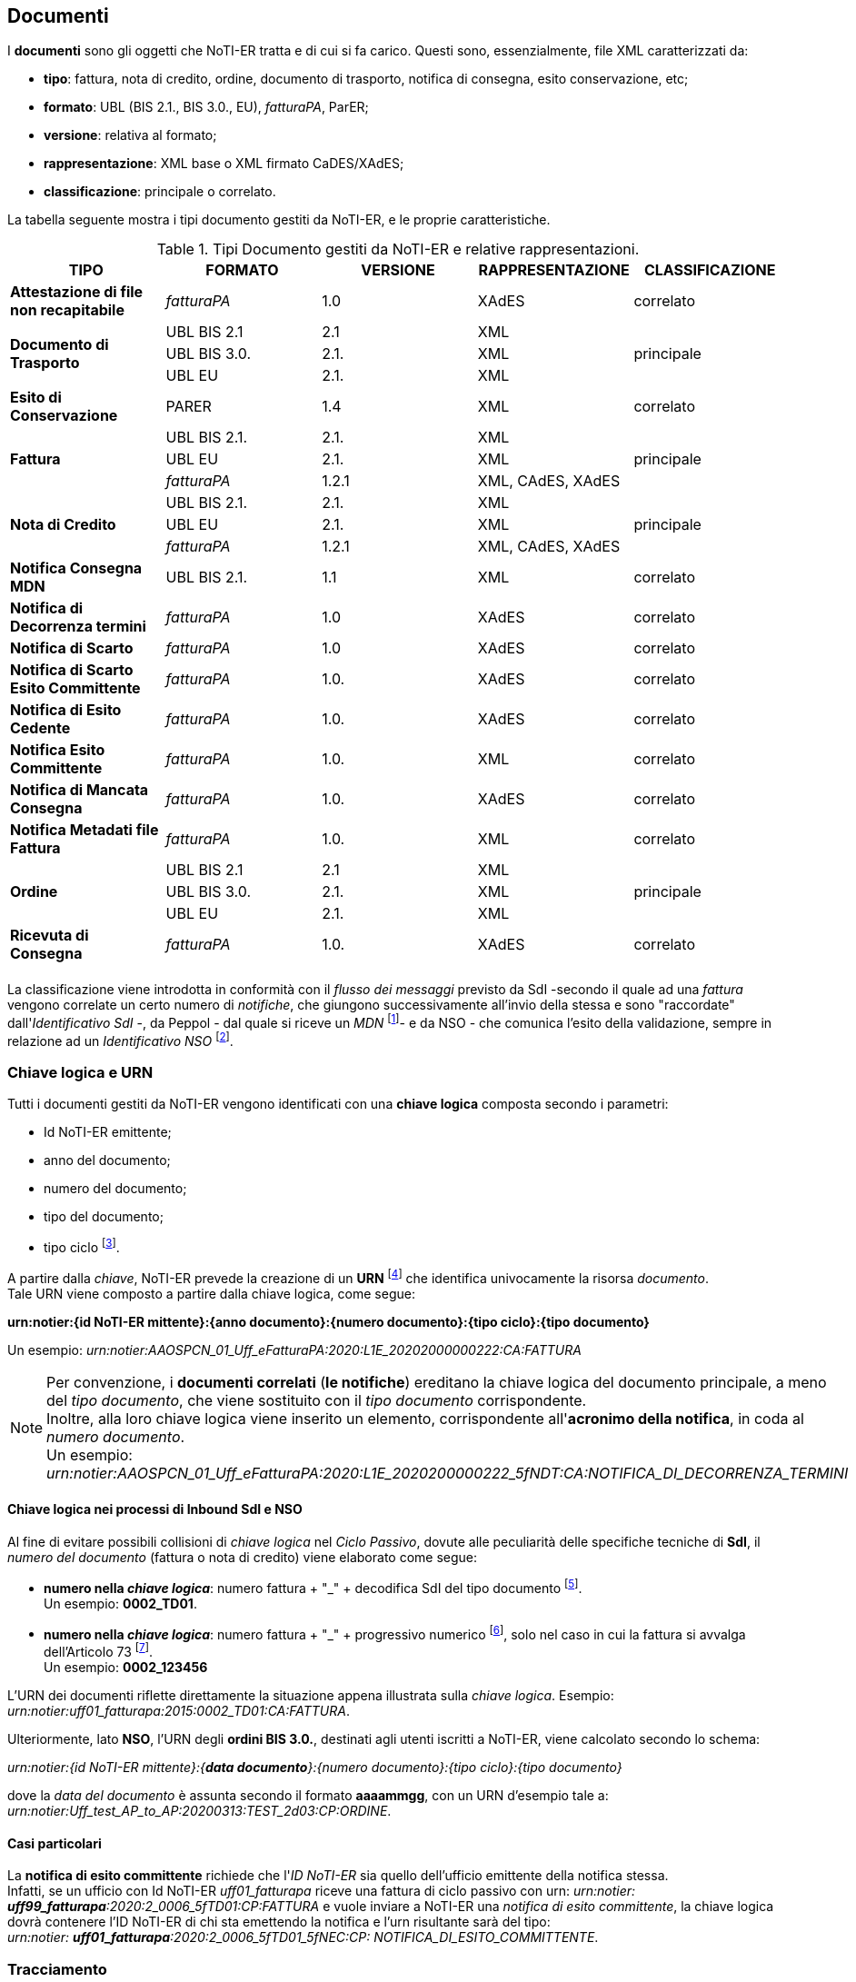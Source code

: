 == Documenti (((6. Documenti)))

I *documenti* sono gli oggetti che NoTI-ER tratta e di cui si fa carico. Questi sono, essenzialmente, file XML caratterizzati da:

* *tipo*: fattura, nota di credito, ordine, documento di trasporto, notifica di consegna, esito conservazione, etc;
* *formato*: UBL (BIS 2.1., BIS 3.0., EU), _fatturaPA_, ParER;
* *versione*: relativa al formato;
* *rappresentazione*: XML base o XML firmato CaDES/XAdES;
* *classificazione*: principale o correlato.

La tabella seguente mostra i tipi documento gestiti da NoTI-ER,
e le proprie caratteristiche.

.Tipi Documento gestiti da NoTI-ER e relative rappresentazioni.
[width="100%",cols=",^,^,^,^">,options="header,footer"]
|===
|TIPO ^|FORMATO|VERSIONE|RAPPRESENTAZIONE|CLASSIFICAZIONE
s|Attestazione di file non recapitabile ^.^| _fatturaPA_ ^.^| 1.0 ^.^| XAdES ^.^| correlato
1.3+.^s|Documento di Trasporto ^.^| UBL BIS 2.1 ^.^| 2.1 ^.^| XML 1.3+^.^| principale
^.^|UBL BIS 3.0. ^.^| 2.1. ^.^| XML
^.^|UBL EU ^.^| 2.1. ^.^| XML
s| Esito di Conservazione ^.^| PARER ^.^| 1.4 ^.^| XML ^.^| correlato
1.3+.^s|Fattura ^.^| UBL BIS 2.1. ^.^| 2.1. ^.^| XML  1.3+^.^| principale
^.^|UBL EU ^.^| 2.1. ^.^| XML
^.^| _fatturaPA_ ^.^| 1.2.1 ^.^| XML, CAdES, XAdES
1.3+.^s|Nota di Credito ^.^| UBL BIS 2.1. ^.^| 2.1. ^.^| XML  1.3+^.^| principale
^.^|UBL EU ^.^| 2.1. ^.^| XML
^.^| _fatturaPA_ ^.^| 1.2.1 ^.^| XML, CAdES, XAdES
s| Notifica Consegna MDN ^.^| UBL BIS 2.1. ^.^| 1.1 ^.^| XML ^.^| correlato
.^s|Notifica di Decorrenza termini ^.^|_fatturaPA_ ^.^| 1.0 ^.^| XAdES ^.^| correlato
.^s|Notifica di Scarto ^.^|_fatturaPA_ ^.^| 1.0 ^.^| XAdES ^.^| correlato
s|Notifica di Scarto Esito Committente ^.^| _fatturaPA_ ^.^| 1.0. ^.^| XAdES ^.^| correlato
s|Notifica di Esito Cedente ^.^| _fatturaPA_ ^.^| 1.0. ^.^| XAdES ^.^| correlato
s|Notifica Esito Committente ^.^| _fatturaPA_ ^.^| 1.0. ^.^| XML ^.^| correlato
s|Notifica di Mancata Consegna ^.^| _fatturaPA_ ^.^| 1.0. ^.^| XAdES ^.^| correlato
s|Notifica Metadati file Fattura ^.^| _fatturaPA_ ^.^| 1.0. ^.^| XML ^.^| correlato
1.3+.^s|Ordine ^.^| UBL BIS 2.1 ^.^| 2.1 ^.^| XML 1.3+^.^| principale
^.^|UBL BIS 3.0. ^.^| 2.1. ^.^| XML
^.^|UBL EU ^.^| 2.1. ^.^| XML
s|Ricevuta di Consegna ^.^| _fatturaPA_ ^.^| 1.0. ^.^| XAdES ^.^| correlato
|||||
|===

La classificazione viene introdotta in conformità con il _flusso dei messaggi_
previsto da SdI -secondo il quale ad una _fattura_ vengono correlate un certo numero
di _notifiche_, che giungono successivamente all'invio della stessa e sono "raccordate" dall'_Identificativo SdI_ -, da Peppol - dal quale
si riceve un _MDN_ footnote:[Message Disposition Notification, dal quale poi si costruisce l'effettiva _notifica MDN_]-
e da NSO - che comunica l'esito della validazione, sempre in relazione ad un _Identificativo NSO_ footnote:[l'esito della validazione da parte di NSO è gestito da NoTI-ER con una _Ricevuta di consegna_ se positivo, con una _notifica di scarto_ se negativo.].


=== Chiave logica e URN

Tutti i documenti gestiti da NoTI-ER vengono identificati con una *chiave logica*
composta secondo i parametri:

* Id NoTI-ER emittente;
* anno del documento;
* numero del documento;
* tipo del documento;
* tipo ciclo footnote:[si assume: Ciclo Passivo per i documenti in Inbound e Ciclo Attivo per i documenti di Outbound.].

A partire dalla _chiave_, NoTI-ER prevede la creazione di un *URN* footnote:[Uniform Resource Name] che identifica
univocamente la risorsa _documento_. +
Tale URN viene composto a partire dalla chiave logica, come segue:

[.text-center]
*urn:notier:{id NoTI-ER mittente}:{anno documento}:{numero documento}:{tipo ciclo}:{tipo documento}*

Un esempio: _urn:notier:AAOSPCN_01_Uff_eFatturaPA:2020:L1E_20202000000222:CA:FATTURA_

[NOTE]
====
Per convenzione, i *documenti correlati* (*le notifiche*) ereditano la chiave logica
del documento principale, a meno del _tipo documento_, che viene sostituito con
il _tipo documento_ corrispondente. +
Inoltre, alla loro chiave logica viene inserito un elemento,
corrispondente all'*acronimo della notifica*, in coda al _numero documento_. +
Un esempio: _urn:notier:AAOSPCN_01_Uff_eFatturaPA:2020:L1E_2020200000222_5fNDT:CA:NOTIFICA_DI_DECORRENZA_TERMINI_
====

==== Chiave logica nei processi di Inbound SdI e NSO

Al fine di evitare possibili collisioni di _chiave logica_ nel _Ciclo Passivo_, dovute alle
peculiarità delle specifiche tecniche di *SdI*, il _numero del documento_ (fattura o nota di credito) viene elaborato come segue:

* *numero nella _chiave logica_*: numero fattura + "_" + decodifica SdI del tipo documento footnote:[per le decodifiche si consiglia di fare riferimento alle Specifiche tecniche di SdI.]. +
Un esempio: *0002_TD01*.

* *numero nella _chiave logica_*: numero fattura + "_" + progressivo numerico footnote:[il progressivo è l'ID assegnato da SdI al documento.],
solo nel caso in cui la fattura si avvalga dell'Articolo 73 footnote:[il documento è emesso secondo modalità e termini stabiliti con DM ai sensi dell'art. 73 DPR 633/72.]. +
Un esempio: *0002_123456*

L'URN dei documenti riflette direttamente la situazione appena illustrata sulla _chiave logica_. Esempio: _urn:notier:uff01_fatturapa:2015:0002_TD01:CA:FATTURA_.

Ulteriormente, lato *NSO*, l'URN degli *ordini BIS 3.0.*, destinati agli utenti iscritti a NoTI-ER,
viene calcolato secondo lo schema: +
[.text-center]
_urn:notier:{id NoTI-ER mittente}:{*data documento*}:{numero documento}:{tipo ciclo}:{tipo documento}_

dove la _data del documento_ è assunta secondo il formato *aaaammgg*, con un URN d'esempio tale a: _urn:notier:Uff_test_AP_to_AP:20200313:TEST_2d03:CP:ORDINE_.

[[anchor-4]]
==== Casi particolari

La *notifica di esito committente* richiede che l'_ID NoTI-ER_ sia quello dell'ufficio emittente della notifica stessa. +
Infatti, se un ufficio con Id NoTI-ER _uff01_fatturapa_ riceve una fattura di ciclo passivo
con urn:
_urn:notier: *uff99_fatturapa*:2020:2_0006_5fTD01:CP:FATTURA_
e vuole inviare a NoTI-ER una _notifica di esito committente_, la chiave logica dovrà contenere
l'ID NoTI-ER di chi sta emettendo la notifica e l'urn risultante sarà del tipo: +
_urn:notier: *uff01_fatturapa*:2020:2_0006_5fTD01_5fNEC:CP: NOTIFICA_DI_ESITO_COMMITTENTE_.

=== Tracciamento

In conformità con i requisiti di tracciabilità, *NoTI-ER salva tutti i formati associati ai _documenti_
in transito sul sistema*. +
Per esempio, prendendo una fattura inviata da un Ufficio, NoTI-ER:

* salva il formato UBL della fattura;
* salva il formato _fatturaPA_ dopo la transcodifica;
* salva la rappresentazione CAdES del formato _fatturaPA_ dopo la firma.

Tutti questi file vengono associati al medesimo documento e sono resi disponibili
per la visualizzazione e il download, tramite apposita funzione dell'interfaccia Web. +
Analogamente, NoTi-ER salva tutti i *metadati* associati al documento, corrispondenti
alle diverse fasi in cui viene elaborato dal sistema (ad esempio, i metadati d'invio). +
Queste funzioni, unitamente al salvataggio sui log applicativi delle *azioni eseguite dagli
attori* che operano sul sistema, consentono la completa traccibilità di tutte le fasi
e di tutti gli attori coinvolti nella gestione di ogni singolo documento transitante sul sistema.

=== Versionamento

NoTI-ER supporta la possibilità di *sovrascrivere* un documento preesistente previo il suo versionamento. +
In particolare, nel momento in cui un documento che deve andare a sovrascriverne un altro entra in NoTI-ER,
vengono effettuate le seguenti azioni:

* salvataggio di *stati* e *sessioni* del documento da sovrascrivere;
* salvataggio di tutte le precedenti *rappresentazioni* del documento da sovrascrivere;
* salvataggio di tutti i documenti, e relative rappresentazioni, *correlati* al documento da sovrascrivere;
* salvataggio del nuovo documento, utilizzando *chiave logica e urn del precedente*.

Si noti che la sovrascrittura non è sempre ammessa da NoTI-ER, ma è vincolata a
precisi requisiti che deve avere il documento a seconda della fase in cui si trova.

[NOTE]
====
.Ordini BIS 3.0. in uscita verso NSO
Per i documenti in transito da e verso NSO, non è ammesso in alcun modo il versionamento. +
Se un documento riceve uno scarto sulla validazione da NSO, per poter procedere
ad una eventuale correzione, è necessario emettere un nuovo documento,
con una nuova numerazione e che riporti i riferimenti dell'ordine che sta andando a sostituire. +
In ogni caso, i due documenti sono trattati come a sè stanti.
====
